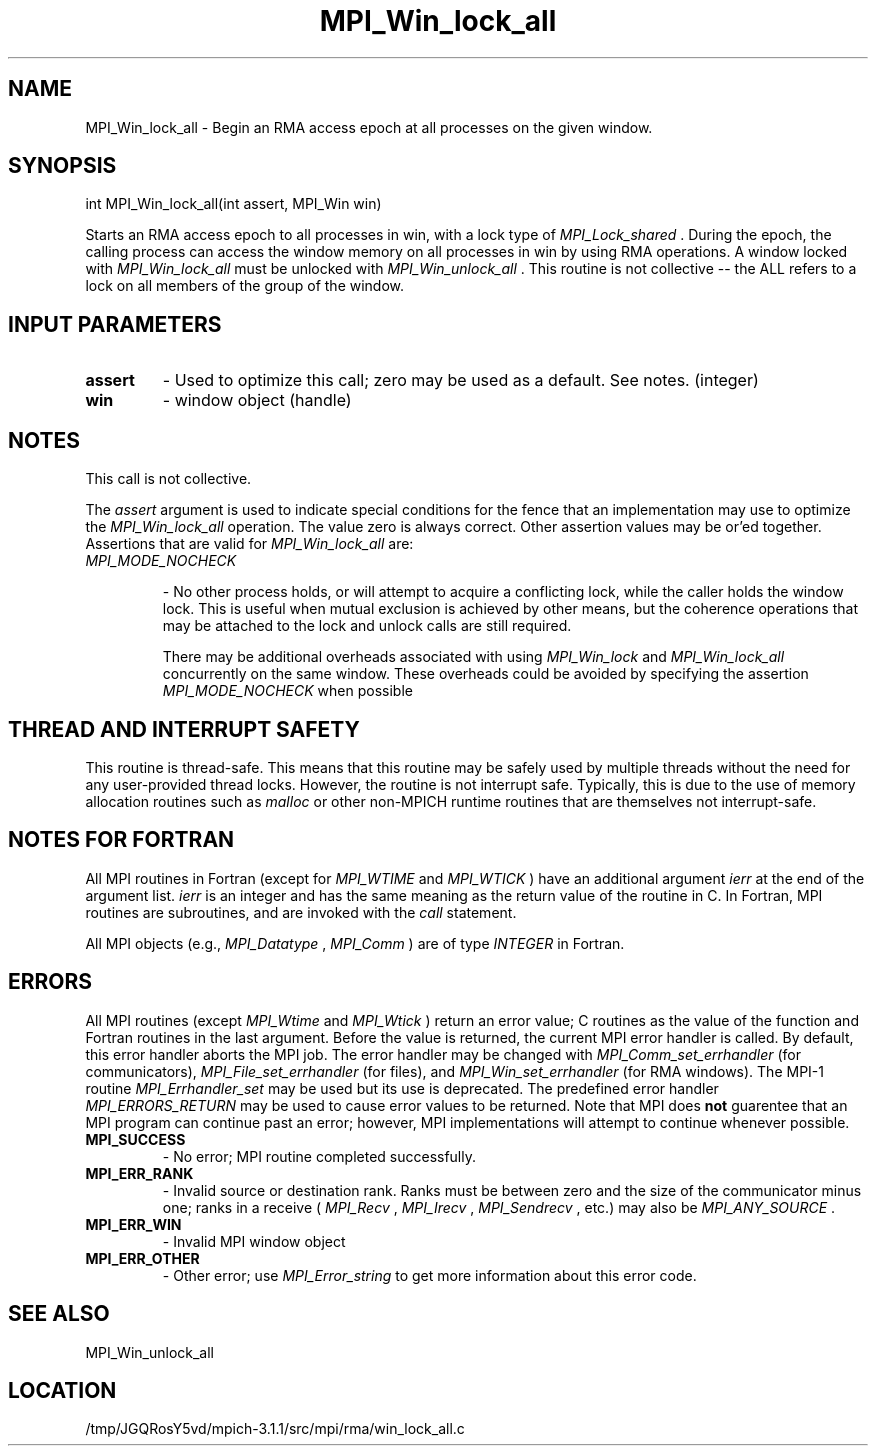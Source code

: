 .TH MPI_Win_lock_all 3 "6/4/2014" " " "MPI"
.SH NAME
MPI_Win_lock_all \-  Begin an RMA access epoch at all processes on the given window. 
.SH SYNOPSIS
.nf
int MPI_Win_lock_all(int assert, MPI_Win win)
.fi

Starts an RMA access epoch to all processes in win, with a lock type of
.I MPI_Lock_shared
\&.
During the epoch, the calling process can access the window
memory on all processes in win by using RMA operations. A window locked with
.I MPI_Win_lock_all
must be unlocked with 
.I MPI_Win_unlock_all
\&.
This routine is not
collective -- the ALL refers to a lock on all members of the group of the
window.

.SH INPUT PARAMETERS
.PD 0
.TP
.B assert 
- Used to optimize this call; zero may be used as a default.
See notes. (integer)
.PD 1
.PD 0
.TP
.B win 
- window object (handle)
.PD 1

.SH NOTES

This call is not collective.

The 
.I assert
argument is used to indicate special conditions for the fence that
an implementation may use to optimize the 
.I MPI_Win_lock_all
operation.  The
value zero is always correct.  Other assertion values may be or'ed together.
Assertions that are valid for 
.I MPI_Win_lock_all
are:

.PD 0
.TP
.B 
.I MPI_MODE_NOCHECK

- No other process holds, or will attempt to acquire a
conflicting lock, while the caller holds the window lock. This is useful
when mutual exclusion is achieved by other means, but the coherence
operations that may be attached to the lock and unlock calls are still
required.
.PD 1

There may be additional overheads associated with using 
.I MPI_Win_lock
and
.I MPI_Win_lock_all
concurrently on the same window. These overheads could be
avoided by specifying the assertion 
.I MPI_MODE_NOCHECK
when possible

.SH THREAD AND INTERRUPT SAFETY

This routine is thread-safe.  This means that this routine may be
safely used by multiple threads without the need for any user-provided
thread locks.  However, the routine is not interrupt safe.  Typically,
this is due to the use of memory allocation routines such as 
.I malloc
or other non-MPICH runtime routines that are themselves not interrupt-safe.

.SH NOTES FOR FORTRAN
All MPI routines in Fortran (except for 
.I MPI_WTIME
and 
.I MPI_WTICK
) have
an additional argument 
.I ierr
at the end of the argument list.  
.I ierr
is an integer and has the same meaning as the return value of the routine
in C.  In Fortran, MPI routines are subroutines, and are invoked with the
.I call
statement.

All MPI objects (e.g., 
.I MPI_Datatype
, 
.I MPI_Comm
) are of type 
.I INTEGER
in Fortran.

.SH ERRORS

All MPI routines (except 
.I MPI_Wtime
and 
.I MPI_Wtick
) return an error value;
C routines as the value of the function and Fortran routines in the last
argument.  Before the value is returned, the current MPI error handler is
called.  By default, this error handler aborts the MPI job.  The error handler
may be changed with 
.I MPI_Comm_set_errhandler
(for communicators),
.I MPI_File_set_errhandler
(for files), and 
.I MPI_Win_set_errhandler
(for
RMA windows).  The MPI-1 routine 
.I MPI_Errhandler_set
may be used but
its use is deprecated.  The predefined error handler
.I MPI_ERRORS_RETURN
may be used to cause error values to be returned.
Note that MPI does 
.B not
guarentee that an MPI program can continue past
an error; however, MPI implementations will attempt to continue whenever
possible.

.PD 0
.TP
.B MPI_SUCCESS 
- No error; MPI routine completed successfully.
.PD 1
.PD 0
.TP
.B MPI_ERR_RANK 
- Invalid source or destination rank.  Ranks must be between
zero and the size of the communicator minus one; ranks in a receive
(
.I MPI_Recv
, 
.I MPI_Irecv
, 
.I MPI_Sendrecv
, etc.) may also be 
.I MPI_ANY_SOURCE
\&.

.PD 1
.PD 0
.TP
.B MPI_ERR_WIN 
- Invalid MPI window object
.PD 1
.PD 0
.TP
.B MPI_ERR_OTHER 
- Other error; use 
.I MPI_Error_string
to get more information
about this error code. 
.PD 1

.SH SEE ALSO
MPI_Win_unlock_all
.br
.SH LOCATION
/tmp/JGQRosY5vd/mpich-3.1.1/src/mpi/rma/win_lock_all.c

